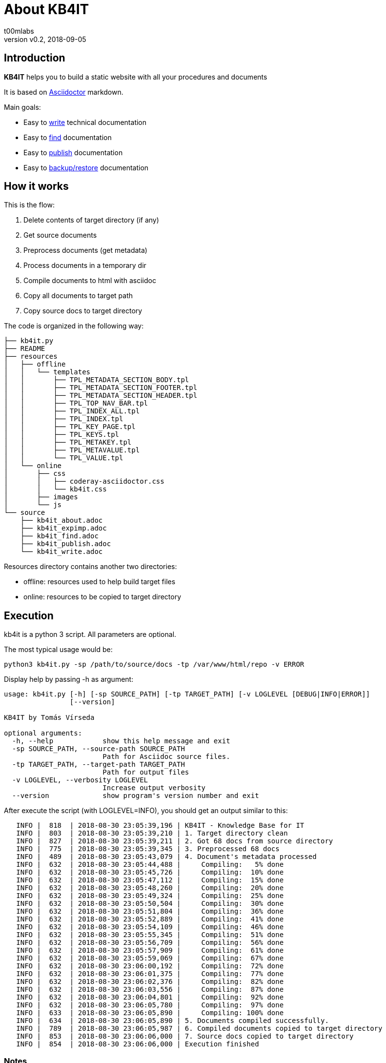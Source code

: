 = About KB4IT
:Author:        t00mlabs
:Revnumber:     v0.2
:Revdate:       2018-09-05
:Category:      Help
:Status:        Released
:Scope:         Documentation
:Tag:           help, asciidoctor, markdown
:Department:
:Team:
:Priority:      High

// END-OF-HEADER. DO NOT MODIFY OR DELETE THIS LINE


== Introduction

*KB4IT* helps you to build a static website with all your procedures and documents

It is based on https://asciidoctor.org[Asciidoctor] markdown.

Main goals:

* Easy to <<kb4it_write.adoc#,write>> technical documentation
* Easy to <<kb4it_find.adoc#,find>> documentation
* Easy to <<kb4it_publish.adoc#,publish>> documentation
* Easy to <<kb4it_expimp.adoc#,backup/restore>> documentation


== How it works

This is the flow:

. Delete contents of target directory (if any)
. Get source documents
. Preprocess documents (get metadata)
. Process documents in a temporary dir
. Compile documents to html with asciidoc
. Copy all documents to target path
. Copy source docs to target directory

The code is organized in the following way:

----
├── kb4it.py
├── README
├── resources
│   ├── offline
│   │   └── templates
│   │       ├── TPL_METADATA_SECTION_BODY.tpl
│   │       ├── TPL_METADATA_SECTION_FOOTER.tpl
│   │       ├── TPL_METADATA_SECTION_HEADER.tpl
│   │       ├── TPL_TOP_NAV_BAR.tpl
│   │       ├── TPL_INDEX_ALL.tpl
│   │       ├── TPL_INDEX.tpl
│   │       ├── TPL_KEY_PAGE.tpl
│   │       ├── TPL_KEYS.tpl
│   │       ├── TPL_METAKEY.tpl
│   │       ├── TPL_METAVALUE.tpl
│   │       └── TPL_VALUE.tpl
│   └── online
│       ├── css
│       │   ├── coderay-asciidoctor.css
│       │   └── kb4it.css
│       ├── images
│       └── js
└── source
    ├── kb4it_about.adoc
    ├── kb4it_expimp.adoc
    ├── kb4it_find.adoc
    ├── kb4it_publish.adoc
    └── kb4it_write.adoc
----

Resources directory contains another two directories:

* offline: resources used to help build target files
* online: resources to be copied to target directory


== Execution

kb4it is a python 3 script.
All parameters are optional.

The most typical usage would be:

----
python3 kb4it.py -sp /path/to/source/docs -tp /var/www/html/repo -v ERROR
----

Display help by passing -h as argument:

[source,bash]
----
usage: kb4it.py [-h] [-sp SOURCE_PATH] [-tp TARGET_PATH] [-v LOGLEVEL [DEBUG|INFO|ERROR]]
                [--version]

KB4IT by Tomás Vírseda

optional arguments:
  -h, --help            show this help message and exit
  -sp SOURCE_PATH, --source-path SOURCE_PATH
                        Path for Asciidoc source files.
  -tp TARGET_PATH, --target-path TARGET_PATH
                        Path for output files
  -v LOGLEVEL, --verbosity LOGLEVEL
                        Increase output verbosity
  --version             show program's version number and exit
----


After execute the script (with LOGLEVEL=INFO), you should get an output similar to this:

[listing]
....
   INFO |  818  | 2018-08-30 23:05:39,196 | KB4IT - Knowledge Base for IT
   INFO |  803  | 2018-08-30 23:05:39,210 | 1. Target directory clean
   INFO |  827  | 2018-08-30 23:05:39,211 | 2. Got 68 docs from source directory
   INFO |  775  | 2018-08-30 23:05:39,345 | 3. Preprocessed 68 docs
   INFO |  489  | 2018-08-30 23:05:43,079 | 4. Document's metadata processed
   INFO |  632  | 2018-08-30 23:05:44,488 |     Compiling:   5% done
   INFO |  632  | 2018-08-30 23:05:45,726 |     Compiling:  10% done
   INFO |  632  | 2018-08-30 23:05:47,112 |     Compiling:  15% done
   INFO |  632  | 2018-08-30 23:05:48,260 |     Compiling:  20% done
   INFO |  632  | 2018-08-30 23:05:49,324 |     Compiling:  25% done
   INFO |  632  | 2018-08-30 23:05:50,504 |     Compiling:  30% done
   INFO |  632  | 2018-08-30 23:05:51,804 |     Compiling:  36% done
   INFO |  632  | 2018-08-30 23:05:52,889 |     Compiling:  41% done
   INFO |  632  | 2018-08-30 23:05:54,109 |     Compiling:  46% done
   INFO |  632  | 2018-08-30 23:05:55,345 |     Compiling:  51% done
   INFO |  632  | 2018-08-30 23:05:56,709 |     Compiling:  56% done
   INFO |  632  | 2018-08-30 23:05:57,909 |     Compiling:  61% done
   INFO |  632  | 2018-08-30 23:05:59,069 |     Compiling:  67% done
   INFO |  632  | 2018-08-30 23:06:00,192 |     Compiling:  72% done
   INFO |  632  | 2018-08-30 23:06:01,375 |     Compiling:  77% done
   INFO |  632  | 2018-08-30 23:06:02,376 |     Compiling:  82% done
   INFO |  632  | 2018-08-30 23:06:03,556 |     Compiling:  87% done
   INFO |  632  | 2018-08-30 23:06:04,801 |     Compiling:  92% done
   INFO |  632  | 2018-08-30 23:06:05,780 |     Compiling:  97% done
   INFO |  633  | 2018-08-30 23:06:05,890 |     Compiling: 100% done
   INFO |  634  | 2018-08-30 23:06:05,890 | 5. Documents compiled successfully.
   INFO |  789  | 2018-08-30 23:06:05,987 | 6. Compiled documents copied to target directory
   INFO |  853  | 2018-08-30 23:06:06,000 | 7. Source docs copied to target directory
   INFO |  854  | 2018-08-30 23:06:06,000 | Execution finished
....


=== Notes

[TIP]
====
Source and target directories are created if they do not exist.
====

[IMPORTANT]
====
Source directory is never touched. Source documents are copied to a temporary directory
====

[WARNING]
====
Contents on target directory are always deleted before compilation
====


== Download

Get a copy from GIT repository:

``` {.bash}
git clone https://github.com/t00m/KB4IT.git
```
